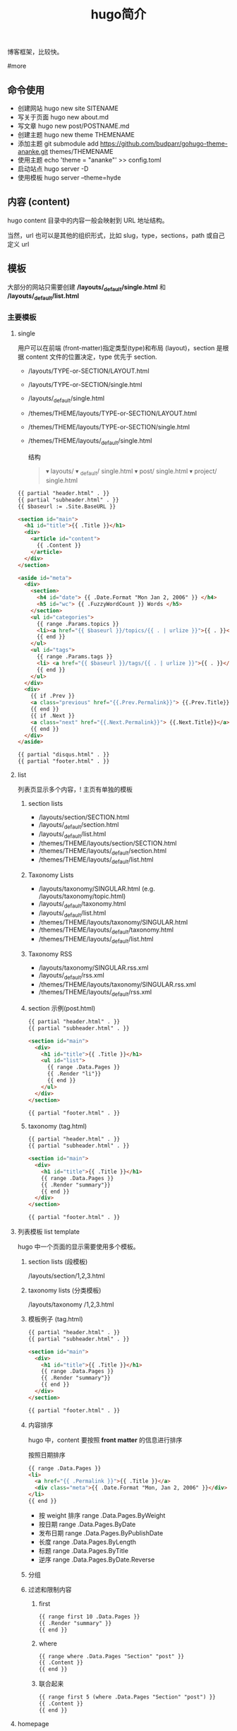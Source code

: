 #+TITLE: hugo简介

博客框架，比较快。

#more
** 命令使用  
   - 创建网站 hugo new site SITENAME
   - 写关于页面 hugo new about.md
   - 写文章 hugo new post/POSTNAME.md 
   - 创建主题 hugo new theme THEMENAME
   - 添加主题 git submodule add https://github.com/budparr/gohugo-theme-ananke.git themes/THEMENAME
   - 使用主题 echo 'theme = "ananke"' >> config.toml
   - 启动站点 hugo server -D
   - 使用模板 hugo server --theme=hyde
** 内容 (content)
   hugo content 目录中的内容一般会映射到 URL 地址结构。
   
   当然，url 也可以是其他的组织形式，比如 slug，type，sections，path 或自己定义 url
** 模板
    大部分的网站只需要创建 */layouts/_default/single.html* 和 */layouts/_default/list.html*
*** 主要模板 
**** single 
     用户可以在前端 (front-matter)指定类型(type)和布局 (layout)，section 是根据 content 文件的位置决定，type 优先于 section.
     
     - /layouts/TYPE-or-SECTION/LAYOUT.html
     - /layouts/TYPE-or-SECTION/single.html
     - /layouts/_default/single.html
     - /themes/THEME/layouts/TYPE-or-SECTION/LAYOUT.html
     - /themes/THEME/layouts/TYPE-or-SECTION/single.html
     - /themes/THEME/layouts/_default/single.html

       结构
       #+begin_quote
       ▾ layouts/
       ▾ _default/
       single.html
       ▾ post/
       single.html
       ▾ project/
       single.html
       #+end_quote
       
     #+begin_src html
       {{ partial "header.html" . }}
       {{ partial "subheader.html" . }}
       {{ $baseurl := .Site.BaseURL }}

       <section id="main">
         <h1 id="title">{{ .Title }}</h1>
         <div>
           <article id="content">
             {{ .Content }}
           </article>
         </div>
       </section>

       <aside id="meta">
         <div>
           <section>
             <h4 id="date"> {{ .Date.Format "Mon Jan 2, 2006" }} </h4>
             <h5 id="wc"> {{ .FuzzyWordCount }} Words </h5>
           </section>
           <ul id="categories">
             {{ range .Params.topics }}
             <li><a href="{{ $baseurl }}/topics/{{ . | urlize }}">{{ . }}</a> </li>
             {{ end }}
           </ul>
           <ul id="tags">
             {{ range .Params.tags }}
             <li> <a href="{{ $baseurl }}/tags/{{ . | urlize }}">{{ . }}</a> </li>
             {{ end }}
           </ul>
         </div>
         <div>
           {{ if .Prev }}
           <a class="previous" href="{{.Prev.Permalink}}"> {{.Prev.Title}}</a>
           {{ end }}
           {{ if .Next }}
           <a class="next" href="{{.Next.Permalink}}"> {{.Next.Title}}</a>
           {{ end }}
         </div>
       </aside>

       {{ partial "disqus.html" . }}
       {{ partial "footer.html" . }}
#+end_src
**** list  
     列表页显示多个内容，! 主页有单独的模板  
***** section lists 
      - /layouts/section/SECTION.html
      - /layouts/_default/section.html
      - /layouts/_default/list.html
      - /themes/THEME/layouts/section/SECTION.html
      - /themes/THEME/layouts/_default/section.html
      - /themes/THEME/layouts/_default/list.html
***** Taxonomy Lists
      - /layouts/taxonomy/SINGULAR.html (e.g. /layouts/taxonomy/topic.html)
      - /layouts/_default/taxonomy.html
      - /layouts/_default/list.html
      - /themes/THEME/layouts/taxonomy/SINGULAR.html
      - /themes/THEME/layouts/_default/taxonomy.html
      - /themes/THEME/layouts/_default/list.html
***** Taxonomy RSS
      - /layouts/taxonomy/SINGULAR.rss.xml
      - /layouts/_default/rss.xml
      - /themes/THEME/layouts/taxonomy/SINGULAR.rss.xml
      - /themes/THEME/layouts/_default/rss.xml
***** section 示例(post.html)
      #+begin_src html
        {{ partial "header.html" . }}
        {{ partial "subheader.html" . }}

        <section id="main">
          <div>
            <h1 id="title">{{ .Title }}</h1>
            <ul id="list">
              {{ range .Data.Pages }}
              {{ .Render "li"}}
              {{ end }}
            </ul>
          </div>
        </section>

        {{ partial "footer.html" . }}
      #+end_src
***** taxonomy (tag.html)
      #+begin_src html
        {{ partial "header.html" . }}
        {{ partial "subheader.html" . }}

        <section id="main">
          <div>
            <h1 id="title">{{ .Title }}</h1>
            {{ range .Data.Pages }}
            {{ .Render "summary"}}
            {{ end }}
          </div>
        </section>

        {{ partial "footer.html" . }}
      #+end_src
**** 列表模板 list template
     hugo 中一个页面的显示需要使用多个模板。
  
***** section lists (段模板)
      /layouts/section/1,2,3.html
***** taxonomy lists (分类模板)
      /layouts/taxonomy /1,2,3.html
***** 模板例子 (tag.html)
      #+begin_src html
        {{ partial "header.html" . }}
        {{ partial "subheader.html" . }}

        <section id="main">
          <div>
            <h1 id="title">{{ .Title }}</h1>
            {{ range .Data.Pages }}
            {{ .Render "summary"}}
            {{ end }}
          </div>
        </section>

        {{ partial "footer.html" . }}
      #+end_src
***** 内容排序
      hugo 中，content 要按照 *front matter* 的信息进行排序
    
      按照日期排序 
      #+begin_src html
        {{ range .Data.Pages }}
        <li>
          <a href="{{ .Permalink }}">{{ .Title }}</a>
          <div class="meta">{{ .Date.Format "Mon, Jan 2, 2006" }}</div>
        </li>
        {{ end }}
      #+end_src
   
      - 按 weight 排序  range .Data.Pages.ByWeight
      - 按日期 range .Data.Pages.ByDate
      - 发布日期 range .Data.Pages.ByPublishDate
      - 长度 range .Data.Pages.ByLength
      - 标题 range .Data.Pages.ByTitle
      - 逆序 range .Data.Pages.ByDate.Reverse
***** 分组
***** 过滤和限制内容
******  first
       #+begin_src html
         {{ range first 10 .Data.Pages }}
         {{ .Render "summary" }}
         {{ end }}
       #+end_src
****** where
       #+begin_src html
         {{ range where .Data.Pages "Section" "post" }}
         {{ .Content }}
         {{ end }}
       #+end_src
****** 联合起来
       #+begin_src html
         {{ range first 5 (where .Data.Pages "Section" "post") }}
         {{ .Content }}
         {{ end }}
       #+end_src
**** homepage 
     主页路径  */themes/THEME/layouts/index.html*

     #+begin_src html
       <!DOCTYPE html>
       <html class="no-js" lang="en-US" prefix="og: http://ogp.me/ns# fb: http://ogp.me/ns/fb#">
         <head>
           <meta charset="utf-8">

           {{ partial "header.html" . }}

           <base href="{{ .Site.BaseURL }}">
           <title>{{ .Site.Title }}</title>
           <link rel="canonical" href="{{ .Permalink }}">

         </head>
         <body lang="en">
           王八单
           <section id="main">
             <div>
               {{ range first 10 .Data.Pages }}
               {{ .Render "summary"}}
               {{ end }}
             </div>
           </section>

           {{ partial "footer.html" . }}
     #+end_src
*** 支持模板 
**** partial templates
**** content view 
**** texonomy terms (分类术语)
     如果我们在 Front Matter 中添加以下代码

     type: review
     layout: reviewarticle
     该文章现在的寻找模板顺序为：

     #+begin_src 
     /layouts/review/reviewarticle.html
     /layouts/posts/reviewarticle.html
     /layouts/review/single.html
     /layouts/posts/single.html
     /layouts/_default/single.html
     /themes/<THEME>/layouts/review/reviewarticle.html
     /themes/<THEME>/layouts/posts/reviewarticle.html
     /themes/<THEME>/layouts/review/single.html
     /themes/<THEME>/layouts/posts/single.html
     /themes/<THEME>/layouts/_default/single.html
     #+end_src
     值得注意的是，/layouts/ 目录下模板优先级总是高于 /themes/<THEME>/layouts/ 。同理，若根目录下存在与 /themes/ 文件夹下同名的文件夹，根目录下的文件优先级总是高于 /themes/ 文件夹。

     因此，在我们只是需要别人提供的主题做一些小修改时，尤其是对于一些静态资源需要进行覆盖时，将新的文件置于根目录的文件夹下而不是直接对主题进行修改，日后需要更新主题时就无需解决 git 冲突的问题了。

     当然，如果是需要直接对 /layouts/ 目录下的模板进行修改，还是建议新建一个 git 分支进行更改。

** URL 管理
   正如前文所言，hugo 会将 content/目录下的结构反映到生成的静态网站中，但 config.toml 中的 permalinks 参数允许你自由更改内容的 URL。例如：你想从 hexo 迁移到 hugo，你可以将 permalinks 定义为下面这种形式以适应之前的 URL。

   #+begin_src 
 [permalinks]
   post = "/:year/:month/:title/"
   #+end_src
   上面的配置将改变 content/post/文件夹下所有文章的 URL。

   举个栗子，content/post/sample-entry.md 的 URL 将从默认的https://example.com/post/sample-entry/改变为https://example.com/2013/11/sample-entry/。

   所有可用的属性如下：
   #+begin_src 
 /:monthname/:day/:weekday/:weekdayname/:yearday/:section/:title/:slug/:filename/
   #+end_src
 
** 内容摘要
 Hugo 会自动提取文章的前 70 个字符作为摘要。（注意：该功能在中文环境下需要在
 config.toml 中添加 hasCJKLanguage = true 才能发挥更好的效果。）

 当然你也可以在文章内使用<!--more-->针对文章手动进行摘要提取，在<!--more-->之前
 出现的内容都会作为摘要使用，且能够保持渲染后的结构而不是纯文字版本。

** Shortcodes
 Shortcodes 帮助你在编写 markdown 时快捷的插入 HTML 代码，功能上类似于 Hexo 的标签插件。

  #+begin_src 
  {{< ref "blog/post.md" >}} => https://example.com/blog/post/
 {{< ref "post.md#tldr" >}} => https://example.com/blog/post/#tldr:caffebad
 {{< relref "post.md" >}} => /blog/post/
 {{< relref "blog/post.md#tldr" >}} => /blog/post/#tldr:caffebad
 {{< ref "#tldr" >}} => #tldr:badcaffe
 {{< relref "#tldr" >}} => #tldr:badcaffe
  #+end_src
 上述代码通过内置的 rel 与 relref 帮助你快速引用站点内的其他文章。

 注意: 如果你的 content/ 目录下有多个同名的文件，引用该文章必须使用 blog/post.md 这样的相对路径而不是只提供 post.md 这样的文件名。

 hugo 还内置了 instagram、tweet、youtube 等 Shortcodes，可以阅读官方文档了解更多信息，你使用的主题可能也会提供 Shortcodes，当然你也可以定制你自己的 Shortcodes。

** 分类系统
 默认情况下即 tags 与 categories，通常来说这已经足够我们使用了，但你也可以在 config.toml 文件中添加下面的代码来添加更多的分类。
 #+begin_src 
 [taxonomies]
   tag = "tags"
   category = "categories"
   series = "series"
 #+end_src
* 特效
** 文字逐字显示
   #+begin_src html 
     <div class="textexbox" data-textex="anime">
       内容
     </div>
     <link rel="stylesheet" href="/css/TextEx.css">
     <script src="/js/TextEx.js"></script>
   #+end_src
* shortcode
  https://blog.olowolo.com/example-site/post/shortcodes/
** Admonition
   #+begin_src 
{{% admonition note "I'm title!" false %}}
biu biu biu.

{{% admonition type="note" title="note" details="true" %}}
biu biu biu.
{{% /admonition %}}

{{% admonition example %}}
Without title.
{{% /admonition %}}

{{% /admonition %}}
   #+end_src

   
   #+begin_src 
   {{% admonition abstract abstract %}}
{{% /admonition %}}
   #+end_src

   info tip success question warning failure danger bug example quote
   
*** 图片
    center, right, left
    #+begin_src 
 ## default
 ![img](/path/to/img.gif "img")

 {{% center %}}
 ## center
 ![img](/path/to/img.gif "img")
 {{% /center %}}

 {{% right %}}
 ## right
 ![img](/path/to/img.gif "img")
 {{% /right %}}

 {{% left %}}
 ## left
 ![img](/path/to/img.gif "img")
 {{% /left %}}
    #+end_src
** 网易音乐
   #+begin_src 
{{% music id="28196554" auto="1" %}}
   #+end_src
* 包含库
---
title: Some catchy title
js: https://cdnjs.cloudflare.com/ajax/libs/photoswipe/4.1.2/photoswipe.js
css: https://cdnjs.cloudflare.com/ajax/libs/photoswipe/4.1.2/photoswipe.css
---
模板部分
如果您想将脚本作为数组提供给您，那么您也可以支持多个 include。您只需遍历并为下方的每个条目添加脚本标签 js。同样的过程适用于 CSS。

CSS 部分
{{ if .Params.css }}
<link rel="stylesheet" href="{{ .Params.css }}">
{{ end }}
JS 部分
{{ if .Params.js }}
<script src="{{ .Params.js }}"></script>
{{ end }}
* video
  <video id="video" controls="" preload="none" poster="http://media.w3.org/2010/05/sintel/poster.png">
      <source id="mp4" src="/VID_20200324_114551.mp4" type="video/mp4">
      <p>Your user agent does not support the HTML5 Video element.</p>
    </video>
* [[https://hugo.aiaide.com/post/%E8%87%AA%E5%AE%9A%E4%B9%89hugo%E4%B8%BB%E9%A2%98-%E4%BB%8E%E5%86%85%E5%AE%B9%E9%A1%B5%E5%BC%80%E5%A7%8B/][自定义hugo主题--从内容页开始 - Hugo 中文帮助文档]] :website:
** Article
*** 准备工作


 创建网站骨架和主题目录

 | #+BEGIN_EXAMPLE   | #+BEGIN_EXAMPLE                                   |
 |       1           |      hugo new site study-hugo   # 创建网站骨架    |
 |      2            |      cd study-hugo                                |
 |      3            |     hugo new theme study-theme   # 创建主题目录   |
 | #+END_EXAMPLE     | #+END_EXAMPLE                                     |

 在config.toml文件中配置study-theme主题

 | #+BEGIN_EXAMPLE   | #+BEGIN_EXAMPLE                 |
 |       1           |       theme  =  "study-theme"   |
 | #+END_EXAMPLE     | #+END_EXAMPLE                   |

*** 添加第一篇博文


 | #+BEGIN_EXAMPLE   | #+BEGIN_EXAMPLE               |
 |       1           |      hugo new post/page1.md   |
 |      2            |      # hugo new的命令格式     |
 |      3            |      # hugo new [path]        |
 | #+END_EXAMPLE     | #+END_EXAMPLE                 |

 这时content目录会变成下面这样

 | #+BEGIN_EXAMPLE   | #+BEGIN_EXAMPLE            |
 |       1           |      └── content           |
 |      2            |         └── post           |
 |      3            |             └── page1.md   |
 | #+END_EXAMPLE     | #+END_EXAMPLE              |

 我们打开page1.md文件, 发现文件本身并不是空的, 而是有一些默认的内容.

 | #+BEGIN_EXAMPLE   | #+BEGIN_EXAMPLE                       |
 |       1           |      ---                              |
 |      2            |     title: "Page1"                    |
 |      3            |     date: 2019-11-11T09:53:40+08:00   |
 |      4            |     draft: true                       |
 |      5            |     ---                               |
 | #+END_EXAMPLE     | #+END_EXAMPLE                         |

 这些内容是由/archetypes目录中的内容原型决定的.

 由 =---= 包裹的内容为”Front Matter”, FrontMatter中包含了一些预定义的变量, 这些变量的值可以在模板文件通过模板中的变量取得. =---=一下的内容为博文的实际内容.

 title: 页面的标题 date: 页面的时间 draft: true表示当前页面是草稿页

 我们给博文添加一些内容

 | #+BEGIN_EXAMPLE   | #+BEGIN_EXAMPLE                            |
 |        1          |      ---                                   |
 |       2           |     title: "我们的第一篇博客"              |
 |       3           |     date: 2019-12-05T09:53:40+08:00        |
 |       4           |     draft: false                           |
 |       5           |     ---                                    |
 |       6           |     ;博文正文                              |
 |       7           |      ## 大家好!                            |
 |       8           |      新博客, 新气象, 愿大家有个好的开始.   |
 |       9           |                                            |
 |      10           |     .....                                  |
 |      11           |                                            |
 |      12           |     Good Luck!                             |
 | #+END_EXAMPLE     | #+END_EXAMPLE                              |

*** 为博文设计模板


 /themes/study-theme/layouts/_default/single.html文件是所有内容页面默认的模板页面

 single.html文件默认为空, 修改内容如下:

 | #+BEGIN_EXAMPLE   | #+BEGIN_EXAMPLE                                                                           |
 |        1          |                                                                                           |
 |       2           |      < html  lang = "zh" >                                                                |
 |       3           |                                                                                           |
 |       4           |      < head >                                                                             |
 |       5           |          < meta  charset = "UTF-8" >                                                      |
 |       6           |          < meta  name = "viewport"  content = "width=device-width, initial-scale=1.0" >   |
 |       7           |          < meta  http-equiv = "X-UA-Compatible"  content = "ie=edge" >                    |
 |       8           |          < title >{{.Title}}  title >                                                     |
 |       9           |       head >                                                                              |
 |      10           |                                                                                           |
 |      11           |      < body >                                                                             |
 |      12           |          < div  id = "post"  class = "post" >                                             |
 |      13           |              < article >                                                                  |
 |      14           |                  < header >                                                               |
 |      15           |                      < h1  class = "post-title" >{{ .Title }}  h1 >                       |
 |      16           |                   header >                                                                |
 |      17           |                 {{.Content}}                                                              |
 |      18           |               article >                                                                   |
 |      19           |           div >                                                                           |
 |      20           |       body >                                                                              |
 |      21           |                                                                                           |
 |      22           |       html >                                                                              |
 | #+END_EXAMPLE     | #+END_EXAMPLE                                                                             |

 模板中的{{.Title}}和{{.Content}}都是模板页面级的变量, 他们的值来至内容页中”Front Matter”中对应的字段. 具体本示例中就是/content/post/page1.md中的内容

*** 预览网站


 | #+BEGIN_EXAMPLE   | #+BEGIN_EXAMPLE                                                                    |
 |      1            |     hugo server -D                                                                 |
 |      2            |     # Web Server is available at http://localhost:1313/ (bind address 127.0.0.1)   |
 | #+END_EXAMPLE     | #+END_EXAMPLE                                                                      |

 服务器的默认地址是 [[http://localhost:1313/]], 端口号可以通过 -p 自定义端口 来修改.

 content目录的结构就是网站的结构, 所以我们刚才添加的第一篇博客的url地址就是: [[http://localhost:1313/post/page1/]]

*** Front Matter中常用的变量


 - =title=: 内容标题
 - =date=: 该页面的时间, 一般用来存放页面的创建时间.
 - =draft=: 如果true, 表示页面为草稿页, 内容不会呈现在网站中, 除非添加 --buildDrafts 给hugo命令.
 - =keywords=: 页面的关键字
 - =description=: 内容描述, 主要用于SEO优化.
 - =weight=: 列表页的文章排序, 值越小越靠前, 默认是按时间先后排序的, 也就是 =date=中的值

*** 模板页中常用的变量


 - =.Title=: 获取Front Matter中title的值
 - =.Content=: 获取文章的内容
 - =.Date=: 获取Front Matter中date的值
 - =.Description=: 获取Front Matter中description的值, 一般用于meta中的description字段
 - =.Keywords=: 获取Front Matter中keywords的值, 用于meta中的keyword字段
 - =.Permalink=: 获取页面的链接地址(URL)
 - =.Next=: 下一个页面
 - =.Prev=: 上一个页面
 - =.WordCount=: 内容的字数
 - =.ReadingTime=: 阅读内容的预估时间
 - =.Pages=: 当前列表页面下的内容页面的集合, 该变量在内容页模板的上下文中值为nil
 - =.Site=: 站点变量, 该变量下包含很多站点级别的属性和方法.

 这些变量可以在官网找到 [[https://gohugo.io/variables/page/]] 具体的含义可以逐步去试一下.
* 自定义hugo主题--内容列表页 
  
  文章中的源码: [[https://github.com/Suroppo/hugo-theme-demo]]

** 内容页面的划分


根据内容页存放的位置, 内容页分为两种, 一种是存放在content根目录下面的内容页, 叫单页面(Single Page), 一种是存放在content子目录下的内容页, 叫章节页面(Section Page). 两者的区别是: 他们的Section属性不同, 章节页面的Section属性的值为页面所在的目录名, 单页面的Section属性的值为空字符串, Type属性为 =page=.

这里给内容页面添加列表页主要是给章节页面添加列表页.

** 为所有的内容页面添加一个列表页.


在前一篇DEMO的基础上我们多添加了几篇博文, 和一个_index.md文件. content目录的结构如下

| #+BEGIN_EXAMPLE   | #+BEGIN_EXAMPLE            |
|       1           |      └── content           |
|      2            |         └── post           |
|      3            |             ├─ _index.md   |
|      4            |             ├─ page1.md    |
|      5            |             ├─ page2.md    |
|      6            |             ├─ page3.md    |
|      7            |             └─ page4.md    |
| #+END_EXAMPLE     | #+END_EXAMPLE              |

_index.md就是post目录下面所有博文的列表页. 它对应的默认模板文件在: layouts/_default/list.html.

现在修改list.html内容如下

| #+BEGIN_EXAMPLE   | #+BEGIN_EXAMPLE                                                                           |
|        1          |                                                                                           |
|       2           |      < html  lang = "zh" >                                                                |
|       3           |      < head >                                                                             |
|       4           |          < meta  charset = "UTF-8" >                                                      |
|       5           |          < meta  name = "viewport"  content = "width=device-width, initial-scale=1.0" >   |
|       6           |          < meta  http-equiv = "X-UA-Compatible"  content = "ie=edge" >                    |
|       7           |          < title >列表页面  title >                                                       |
|       8           |       head >                                                                              |
|       9           |      < body >                                                                             |
|      10           |                                                                                           |
|      11           |         {{  range .Pages }}                                                               |
|      12           |              < div >                                                                      |
|      13           |                  < a  href = ".Permalink" >{{.Title}}  a >                                |
|      14           |               div >                                                                       |
|      15           |         {{  end  }}                                                                       |
|      16           |       body >                                                                              |
|      17           |       html >                                                                              |
| #+END_EXAMPLE     | #+END_EXAMPLE                                                                             |

=range=: 可以用来遍历集合, .Pages变量获取的是当前当前章节下说有的内容页的集合. 如本例中, 访问post章节下的列表页, 这时.Pages包含的就是post目录下的所有文章.

在遍历的时候, 每次循环的上下文就是每个内容页面, 内容页面模板中的变量都可以使用的.

** 为内容页面添加上一页和下一页


这里主要使用到了内容页模板中的 =.NextInSection= 和 =.PrevInSection= 变量, 他们表示当前章节中, 按时间倒序排列的文章集合的后一篇文章和前一篇文章.

| #+BEGIN_EXAMPLE   | #+BEGIN_EXAMPLE                                                                           |
|        1          |                                                                                           |
|       2           |      < html  lang = "zh" >                                                                |
|       3           |                                                                                           |
|       4           |      < head >                                                                             |
|       5           |          < meta  charset = "UTF-8" >                                                      |
|       6           |          < meta  name = "viewport"  content = "width=device-width, initial-scale=1.0" >   |
|       7           |          < meta  http-equiv = "X-UA-Compatible"  content = "ie=edge" >                    |
|       8           |          < title >{{.Title}}  title >                                                     |
|       9           |       head >                                                                              |
|      10           |                                                                                           |
|      11           |      < body >                                                                             |
|      12           |          < div  id = "post"  class = "post" >                                             |
|      13           |              < article >                                                                  |
|      14           |                  < header >                                                               |
|      15           |                      < h1  class = "post-title" >{{ .Title }}  h1 >                       |
|      16           |                   header >                                                                |
|      17           |                 {{.Content}}                                                              |
|      18           |                  < br  />                                                                 |
|      19           |                                                                                           |
|      20           |                  < div >                                                                  |
|      21           |                     {{with .NextInSection}}                                               |
|      22           |                      < a  href = "{{.Permalink}}" >前一页  a >                            |
|      23           |                     {{end}}                                                               |
|      24           |                     {{with NextInSection}}                                                |
|      25           |                      < a  href = "{{.Permalink}}" >后一页  a >                            |
|      26           |                     {{end}}                                                               |
|      27           |                   div >                                                                   |
|      28           |               article >                                                                   |
|      29           |           div >                                                                           |
|      30           |       body >                                                                              |
|      31           |                                                                                           |
|      32           |       html >                                                                              |
| #+END_EXAMPLE     | #+END_EXAMPLE                                                                             |

* 自定义hugo主题--网站首页 - Hugo 中文帮助文档
  首页也属于列表页, 只是他是一个特殊的列表页. 如果没有给首页添加模板, 首页使用
  内容页的模板.

** 首页模板的位置
/themes/study-theme/layouts/index.html 首页模板使用单独的模板, 模板的名字也是固
定的 index.html. 也可以给首页添加一个markdown文件, 位置在content根目录下,
/content/_index.md. 这个不是必须的.

** 在首页中展示各章节的文章列表
 首页是整个网站的一个索引, 我们一般会在首页中展示各个板块的文章列表, 在本DEMO中
 我们添加了两个板块, 也就是/content目录中的news 和 post这两个章节目录, 现在我们
 把这两个章节的内容添加到首页中.

| 网站首页                                              |
 |                                                       |
 | 新闻列表                                              |
 | {{ range where .Site.RegularPages "Section" "news" }} |
 | {{.Title}}                                            |
 | {{ end }}                                             |
 |                                                       |
 | 博文列表                                              |
 | {{ range where .Site.RegularPages "Section" "post" }} |
 | {{.Title}}                                            |
 | {{ end }}                                             |

 这里主要用到两点

 - =.Site.RegularPages= 表示网站下面的所有节点内容, 具体到本例, 就是news和post目录下的所有文章
 - =where= 是一个函数, 用来查询集合中符合条件的项目.

 where 的语法: =where COLLECTION KEY [OPERATOR] MATCH=

 =where .Site.RegularPages "Section" "news"= 的含义就是, 查找出section属性的值为news的项目
 
* [[https://hugo.aiaide.com/post/%E8%87%AA%E5%AE%9A%E4%B9%89hugo%E4%B8%BB%E9%A2%98-%E5%AF%BC%E8%88%AA%E8%8F%9C%E5%8D%95/][自定义hugo主题--导航菜单 - Hugo 中文帮助文档]] :website:

*** 设置导航菜单的位置

 在根目录下的 config.toml 文件中配置导航菜单, config 文件支持三种文件格式: toml,
 yaml, json, 可以使用自己熟悉的格式. 使用对应的格式需要修改对应的扩展名. 不推荐
 使用 JSON 格式, 因为 json 不支持注释, 在配置文件中添加注释是非常有必要的.

 通过.Site.Menus 变量获取到设置的菜单信息, 下面以 toml 格式为例展示导航菜单的使用.

*** 添加主导航菜单和页脚导航菜单
 | # 主导航菜单      |
 | name = "首页"     |
 | url = "/"         |
 | weight = "1"      |
 | [[ menu . main ]]     |
 | name = "博文"     |
 | url = "/post"     |
 | weight = "2"      |
 | [[ menu . main ]]     |
 | name = "新闻"     |
 | url = "/news"     |
 | weight = "3"      |
 | [[ menu . main ]]     |
 | name = "关于"     |
 | url = "/about"    |
 | weight = "4"      |
 |                   |
 | # 页脚导航菜单    |
 | [[ menu . foot ]]     |
 | name = "网站首页" |
 | url = "/"         |
 | weight = "4"      |
 | [[ menu . foot ]]     |
 | name = "博文集合" |
 | url = "/post"     |
 | weight = "3"      |
 | [[ menu . foot ]]     |
 | name = "新闻列表" |
 | url = "/news"     |
 | weight = "2"      |
 | [[ menu . foot ]]     |
 | name = "关于我们" |
 | url = "/about"    |
 | weight = "1"      |
 | #+END_EXAMPLE     |

 获取菜单的代码如下”

 | #+BEGIN_EXAMPLE   | #+BEGIN_EXAMPLE                                            |
 |        1          |       < h2 >主导航菜单  h2 >                               |
 |       2           |      < ul >                                                |
 |       3           |       {{ range .Site.Menus.main }}                         |
 |       4           |        < li >< a  href = "{{.URL}}" >{{.Name}}  a > li >   |
 |       5           |       {{ end }}                                            |
 |       6           |       ul >                                                 |
 |       7           |                                                            |
 |       8           |      < h2 >页脚导航菜单  h2 >                              |
 |       9           |      < ul >                                                |
 |      10           |       {{ range .Site.Menus.foot }}                         |
 |      11           |        < li >< a  href = "{{.URL}}" >{{.Name}}  a > li >   |
 |      12           |       {{ end }}                                            |
 |      13           |       ul >                                                 |
 | #+END_EXAMPLE     | #+END_EXAMPLE                                              |

 =.Site.Menus=后面接的是在 config.toml 中定义的表名

*** 定义多级菜单


 | #+BEGIN_EXAMPLE   | #+BEGIN_EXAMPLE           |
 |        1          |       [[ menu . main ]]   |
 |       2           |      name = "首页"        |
 |       3           |      url = "/"            |
 |       4           |      weight = "1"         |
 |       5           |      [[ menu . main ]]    |
 |       6           |      name = "博文"        |
 |       7           |      url = "/post"        |
 |       8           |      weight = "2"         |
 |       9           |      [[ menu . main ]]    |
 |      10           |      name = "新闻"        |
 |      11           |      url = "/news"        |
 |      12           |      weight = "3"         |
 |      13           |      [[ menu . main ]]    |
 |      14           |      name = "关于"        |
 |      15           |      url = "/about"       |
 |      16           |      weight = "4"         |
 |      17           |      [[ menu . main ]]    |
 |      18           |      name = "子菜单"      |
 |      19           |      weight = "5"         |
 |      20           |      [[ menu . main ]]    |
 |      21           |      parent = "子菜单"    |
 |      22           |      name = "子菜单1"     |
 |      23           |      weight = "2"         |
 |      24           |      [[ menu . main ]]    |
 |      25           |      parent = "子菜单"    |
 |      26           |      name = "子菜单2"     |
 |      27           |      weight = "1"         |
 | #+END_EXAMPLE     | #+END_EXAMPLE             |

 获取菜单的代码如下:

 | #+BEGIN_EXAMPLE   | #+BEGIN_EXAMPLE                                            |
 |        1          |       < h2 >主导航菜单  h2 >                               |
 |       2           |                                                            |
 |       3           |      < ul >                                                |
 |       4           |       {{ range .Site.Menus.main }}                         |
 |       5           |       {{if .HasChildren}}                                  |
 |       6           |        < li >{{.Name}}  li >                               |
 |       7           |        < ul >                                              |
 |       8           |         {{ range .Children }}                              |
 |       9           |          < li >                                            |
 |      10           |            < a  href = "{{ .URL }}" >{{ .Name }}  a >      |
 |      11           |           li >                                             |
 |      12           |         {{ end }}                                          |
 |      13           |         ul >                                               |
 |      14           |       {{ else }}                                           |
 |      15           |        < li >< a  href = "{{.URL}}" >{{.Name}}  a > li >   |
 |      16           |       {{end}} {{ end }}                                    |
 |      17           |       ul >                                                 |
 | #+END_EXAMPLE     | #+END_EXAMPLE                                              |

 子菜单项比普通的菜单项多了一个属性 =parent=, 用于设置父菜单的ID, 这里用的是Name的值, 如果name的值不重复, 一旦重复就会产生意想不到的效果. 正确的做法是使用Identifier的值.

*** 导航菜单常用的属性


 - =.Name=: 菜单想的名称, 如果Name的值重复了, 要想使其生效, 需要为其设置Identifier属性
 - =.Identifier=: 菜单想的唯一标识, 值不能重复.
 - =.Weight=: 用于设置菜单项的排序, 值越小排名越靠前.
 - =.Parent=: 设置父菜单的ID.
 - =.URL=: 设置菜单项直向的URL地址.

*** 当行菜单常用的方法


 - =.HasChildren=: 判断是否包含子菜单. 如果有子菜单则返回true

* [[https://hugo.aiaide.com/post/hugo%E7%9A%84%E5%B7%A5%E4%BD%9C%E5%8E%9F%E7%90%86/][Hugo的工作原理 - Hugo 中文帮助文档]]                                :website:

** 基本概念
   文章, 页面, 模板
*** 文章
文章就是作者需要撰写的内容, 他以markdown格式的文件存放在content目录下面. 我们既可以通过命令行的方式创建文章 =hugo new about.md=, 也可以通过手工的方式在content创建. 通常我们把单独的文章内容放在content目录下面, 同一类型的文章内容放在content的子目录下面, 这样做hugo会根据子目录下的内容自动生成列表内容.

*** 页面
    页面就是通过 =hugo= 最终生成的静态网站中的html页面. 页面是由两部内容合成的, 即: 页面 = 文章 + 模板. hugo会根据一定的规制去寻找文章对应的模板页面, 从而生成页面.
** content目录结构和URL的对应关系

其实也可以叫文章和页面的对应关系.

| └── content                                                                    |
| ├── _index.md          [home ]            <- https://example.com/ **           |
| ├── about.md           [page ]            <- https://example.com/about/        |
| ├── posts                                                                      |
| ├── _index.md      [section ]         <- https://example.com/posts/ **         |
| ├── firstpost.md   [page ]            <- https://example.com/posts/firstpost/  |
| ├──--------- happy                                                             |
| ├──---------_index.md  [section ]         <- https://example.com/posts/happy/ ** |
| └──--------- ness.md    [page ]            <- https://example.com/posts/happy/ness/ |
| └── secondpost.md  [page ]            <- https://example.com/posts/secondpost/ |
| └── quote                                                                      |
| ├── _index.md      //  [section ]         <- https://example.com/quote/ **     |
| ├── first.md       //  [page ]            <- https://example.com/quote/first/  |
| └── second.md      //  [page ]            <- https://example.com/quote/second/ |

| // hugo默认生成的页面, 没有对应的markdown文章                                                         |
| 分类列表页面               //  [taxonomyTerm ]    <- https://example.com/categories/  **              |
| 某个分类下的所有文章的列表  //  [taxonomy ]        <- https://example.com/categories/one-category  ** |
| 标签列表页面               //  [taxonomyTerm ]    <- https://example.com/tags/  **                    |
| 某个标签下的所有文章的列表  //  [taxonomy ]        <- https://example.com/tags/one-tag  **            |

从对应关系来看作者创建的文章路径, 会一一对应的转化成网站的URL,也就是页面. 所以作者应以反映所呈现网站结构的方式进行组织content的目录结构.

中括号 =[]=中标注的是页面的kind属性, 他们整体上分为两类: single(单页面 - page) 和 list(列表页 - home, section, taxonomyTerm, taxonomy).

content目录下的所有_index.md可以用来生成对应的列表页面, 如果没有这些markdown文件, hugo也会默认生成对应的页面. 有这些markdown文件的话, hugo会根据文件里面的FrontMatter的设置生成更个性的页面.

** 页面和模板的对应关系
页面和模板的应对关系是根据页面的一系列的属性决定的, 这些属性有: Kind, Output Format, Language, Layout, Type, Section. 他们不是同时起作用, 其中kind, layout, type, section用的比较多.

- kind: 用于确定页面的类型, 单页面使用single.html为默认模板页, 列表页使用list.html为默认模板页, 值不能被修改
- section: 用于确定section tree下面的文章的模板. section tree的结构是由content目录结构生成的, 不能被修改, content目录下的一级目录自动成为root section, 二级及以下的目录, 需要在目录下添加_index.md文件才能成为section tree的一部分. 如果页面不在section tree下section的值为空
- type: 可以在Front Matter中设置, 用户指定模板的类型. 如果没设定type的值, type的值等于section的值 或 等于 =page=(section为空的时候)
- layout: 可以在Front Matter中设置, 用户指定具体的模板名称.

可以使用模板属性来查看这些属性的具体值

 {{.Kind}}       
 {{.Section}}    
 {{.Type}}       

从层次上hugo中的模板分为三个级别的, hugo依据从上到下的顺序一次查找模板,直到找到为止.

- 特定页面的模板
- 应对某一类页面的模板
- 应对全站的模板: 存放在_default目录下面的list.html 和 single.html页面

后面会根据kind属性的值, 分别介绍各种模板.

* vscode plugin
** Hugo Helper
   
Run hugo shell command. In VSCode run Command Pallete -> Run tasks -> Build site.
or control + shift + b 

命令 command
version - show local version of Hugo.

remote version - show remote version of Hugo.

create content - create content in content/ directory.

create content from archetype - create content in content/ directory from an archetype (https://gohugo.io/content-management/archetypes/)
